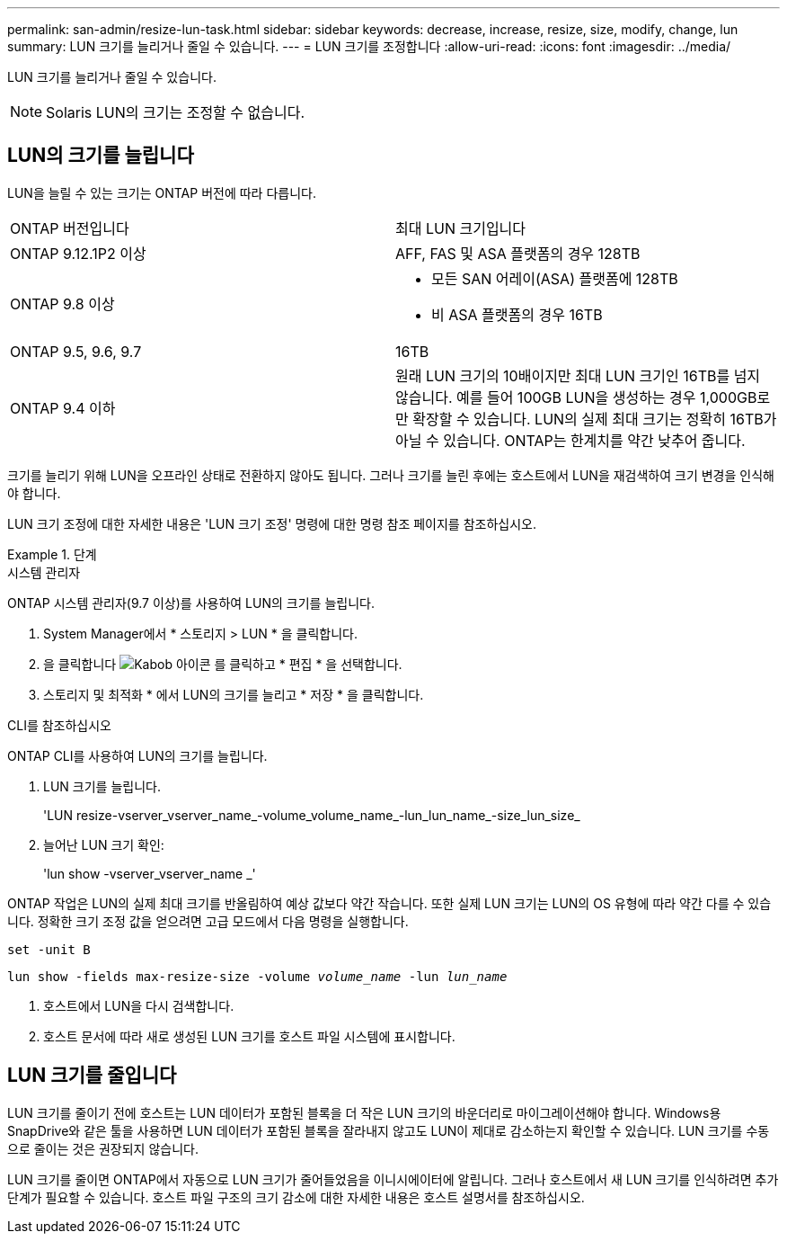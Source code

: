---
permalink: san-admin/resize-lun-task.html 
sidebar: sidebar 
keywords: decrease, increase, resize, size, modify, change, lun 
summary: LUN 크기를 늘리거나 줄일 수 있습니다. 
---
= LUN 크기를 조정합니다
:allow-uri-read: 
:icons: font
:imagesdir: ../media/


[role="lead"]
LUN 크기를 늘리거나 줄일 수 있습니다.

[NOTE]
====
Solaris LUN의 크기는 조정할 수 없습니다.

====


== LUN의 크기를 늘립니다

LUN을 늘릴 수 있는 크기는 ONTAP 버전에 따라 다릅니다.

|===


| ONTAP 버전입니다 | 최대 LUN 크기입니다 


| ONTAP 9.12.1P2 이상  a| 
AFF, FAS 및 ASA 플랫폼의 경우 128TB



| ONTAP 9.8 이상  a| 
* 모든 SAN 어레이(ASA) 플랫폼에 128TB
* 비 ASA 플랫폼의 경우 16TB




| ONTAP 9.5, 9.6, 9.7 | 16TB 


| ONTAP 9.4 이하 | 원래 LUN 크기의 10배이지만 최대 LUN 크기인 16TB를 넘지 않습니다. 예를 들어 100GB LUN을 생성하는 경우 1,000GB로만 확장할 수 있습니다. LUN의 실제 최대 크기는 정확히 16TB가 아닐 수 있습니다. ONTAP는 한계치를 약간 낮추어 줍니다. 
|===
크기를 늘리기 위해 LUN을 오프라인 상태로 전환하지 않아도 됩니다. 그러나 크기를 늘린 후에는 호스트에서 LUN을 재검색하여 크기 변경을 인식해야 합니다.

LUN 크기 조정에 대한 자세한 내용은 'LUN 크기 조정' 명령에 대한 명령 참조 페이지를 참조하십시오.

.단계
[role="tabbed-block"]
====
.시스템 관리자
--
ONTAP 시스템 관리자(9.7 이상)를 사용하여 LUN의 크기를 늘립니다.

. System Manager에서 * 스토리지 > LUN * 을 클릭합니다.
. 을 클릭합니다 image:icon_kabob.gif["Kabob 아이콘"] 를 클릭하고 * 편집 * 을 선택합니다.
. 스토리지 및 최적화 * 에서 LUN의 크기를 늘리고 * 저장 * 을 클릭합니다.


--
.CLI를 참조하십시오
--
ONTAP CLI를 사용하여 LUN의 크기를 늘립니다.

. LUN 크기를 늘립니다.
+
'LUN resize-vserver_vserver_name_-volume_volume_name_-lun_lun_name_-size_lun_size_

. 늘어난 LUN 크기 확인:
+
'lun show -vserver_vserver_name _'

+
[NOTE]
====
ONTAP 작업은 LUN의 실제 최대 크기를 반올림하여 예상 값보다 약간 작습니다. 또한 실제 LUN 크기는 LUN의 OS 유형에 따라 약간 다를 수 있습니다. 정확한 크기 조정 값을 얻으려면 고급 모드에서 다음 명령을 실행합니다.

`set -unit B`

`lun show -fields max-resize-size -volume _volume_name_ -lun _lun_name_`

====
. 호스트에서 LUN을 다시 검색합니다.
. 호스트 문서에 따라 새로 생성된 LUN 크기를 호스트 파일 시스템에 표시합니다.


--
====


== LUN 크기를 줄입니다

LUN 크기를 줄이기 전에 호스트는 LUN 데이터가 포함된 블록을 더 작은 LUN 크기의 바운더리로 마이그레이션해야 합니다. Windows용 SnapDrive와 같은 툴을 사용하면 LUN 데이터가 포함된 블록을 잘라내지 않고도 LUN이 제대로 감소하는지 확인할 수 있습니다. LUN 크기를 수동으로 줄이는 것은 권장되지 않습니다.

LUN 크기를 줄이면 ONTAP에서 자동으로 LUN 크기가 줄어들었음을 이니시에이터에 알립니다. 그러나 호스트에서 새 LUN 크기를 인식하려면 추가 단계가 필요할 수 있습니다. 호스트 파일 구조의 크기 감소에 대한 자세한 내용은 호스트 설명서를 참조하십시오.
